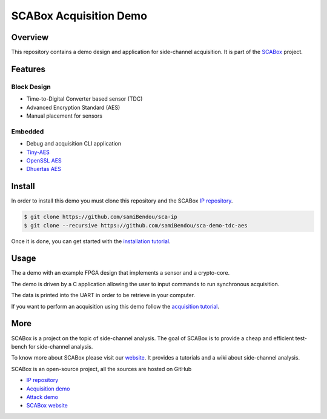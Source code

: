 SCABox Acquisition Demo
***************************************************************

Overview
===============================================================

This repository contains a demo design and application for side-channel acquisition. 
It is part of the `SCABox <https://samibendou.github.io/sca_framework/>`_ project.

Features
===============================================================

Block Design
---------------------------------------------------------------

- Time-to-Digital Converter based sensor (TDC)
- Advanced Encryption Standard (AES)
- Manual placement for sensors

Embedded
---------------------------------------------------------------

- Debug and acquisition CLI application
- `Tiny-AES <https://github.com/kokke/tiny-AES-c>`_
- `OpenSSL AES <https://www.openssl.org/>`_
- `Dhuertas AES <https://github.com/dhuertas/AES>`_

Install
===============================================================

In order to install this demo you must clone this repository and the SCABox `IP repository <https://github.com/samiBendou/sca-ip/>`_.

.. code-block:: shell
    
    $ git clone https://github.com/samiBendou/sca-ip
    $ git clone --recursive https://github.com/samiBendou/sca-demo-tdc-aes

Once it is done, you can get started with the `installation tutorial <https://samibendou.github.io/sca_framework/tuto/installation.html>`_.

Usage
===============================================================

The a demo with an example FPGA design that implements a sensor and a crypto-core.

The demo is driven by a C application allowing the user to input commands to run synchronous acquisition.

The data is printed into the UART in order to be retrieve in your computer.

If you want to perform an acquisition using this demo follow the `acquisition tutorial <https://samibendou.github.io/sca_framework/tuto/acquisition.html>`_.

More
===============================================================

SCABox is a project on the topic of side-channel analysis.
The goal of SCABox is to provide a cheap and efficient test-bench for side-channel analysis.

To know more about SCABox please visit our `website <https://samibendou.github.io/sca_framework/>`_.
It provides a tutorials and a wiki about side-channel analysis.

SCABox is an open-source project, all the sources are hosted on GitHub

- `IP repository <https://github.com/samiBendou/sca-ip/>`_
- `Acquisition demo <https://github.com/samiBendou/sca-demo-tdc-aes/>`_
- `Attack demo <https://github.com/samiBendou/sca-automation/>`_
- `SCABox website  <https://github.com/samiBendou/sca_framework/>`_